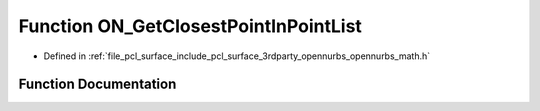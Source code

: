 .. _exhale_function_opennurbs__math_8h_1a141455b840cfcb4af7d1c31c083ba97a:

Function ON_GetClosestPointInPointList
======================================

- Defined in :ref:`file_pcl_surface_include_pcl_surface_3rdparty_opennurbs_opennurbs_math.h`


Function Documentation
----------------------


.. doxygenfunction:: ON_GetClosestPointInPointList(int, const ON_3dPoint *, ON_3dPoint, int *)
